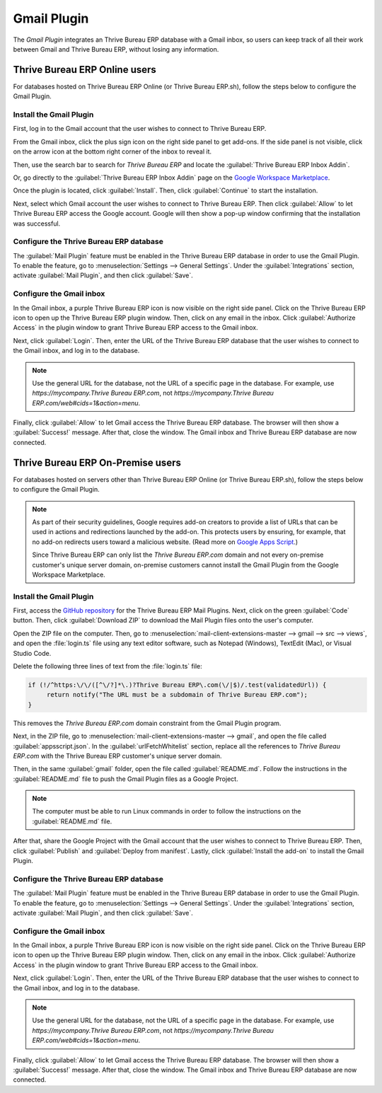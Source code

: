 ============
Gmail Plugin
============

The *Gmail Plugin* integrates an Thrive Bureau ERP database with a Gmail inbox, so users can keep track of all
their work between Gmail and Thrive Bureau ERP, without losing any information.

Thrive Bureau ERP Online users
=================

For databases hosted on Thrive Bureau ERP Online (or Thrive Bureau ERP.sh), follow the steps below to configure the Gmail
Plugin.

Install the Gmail Plugin
------------------------

First, log in to the Gmail account that the user wishes to connect to Thrive Bureau ERP.

From the Gmail inbox, click the plus sign icon on the right side panel to get add-ons. If the side
panel is not visible, click on the arrow icon at the bottom right corner of the inbox to reveal it.

.. image:: gmail/gmail-side-panel.png
   :align: center
   :alt: Plus sign icon on the Gmail inbox side panel.

Then, use the search bar to search for `Thrive Bureau ERP` and locate the :guilabel:`Thrive Bureau ERP Inbox Addin`.

.. image:: gmail/google-workspace-marketplace.png
   :align: center
   :alt: Thrive Bureau ERP Inbox Addin on Google Workspace Marketplace.

Or, go directly to the :guilabel:`Thrive Bureau ERP Inbox Addin` page on the `Google Workspace Marketplace
<https://workspace.google.com/marketplace/app/Thrive Bureau ERP_inbox_addin/873497133275>`_.

Once the plugin is located, click :guilabel:`Install`. Then, click :guilabel:`Continue` to start
the installation.

Next, select which Gmail account the user wishes to connect to Thrive Bureau ERP. Then click :guilabel:`Allow`
to let Thrive Bureau ERP access the Google account. Google will then show a pop-up window confirming that the
installation was successful.

Configure the Thrive Bureau ERP database
---------------------------

The :guilabel:`Mail Plugin` feature must be enabled in the Thrive Bureau ERP database in order to use the Gmail
Plugin. To enable the feature, go to :menuselection:`Settings --> General Settings`. Under the
:guilabel:`Integrations` section, activate :guilabel:`Mail Plugin`, and then click
:guilabel:`Save`.

.. image:: gmail/mail-plugin-setting.png
   :align: center
   :alt: The Mail Plugin feature in the Settings.

Configure the Gmail inbox
-------------------------

In the Gmail inbox, a purple Thrive Bureau ERP icon is now visible on the right side panel. Click on the Thrive Bureau ERP
icon to open up the Thrive Bureau ERP plugin window. Then, click on any email in the inbox. Click
:guilabel:`Authorize Access` in the plugin window to grant Thrive Bureau ERP access to the Gmail inbox.

.. image:: gmail/authorize-access.png
   :align: center
   :alt: The Authorize Access button in the right sidebar of the Thrive Bureau ERP plugin panel.

Next, click :guilabel:`Login`. Then, enter the URL of the Thrive Bureau ERP database that the user wishes to
connect to the Gmail inbox, and log in to the database.

.. note::
   Use the general URL for the database, not the URL of a specific page in the database. For
   example, use `https://mycompany.Thrive Bureau ERP.com`, not
   `https://mycompany.Thrive Bureau ERP.com/web#cids=1&action=menu`.

Finally, click :guilabel:`Allow` to let Gmail access the Thrive Bureau ERP database. The browser will then show
a :guilabel:`Success!` message. After that, close the window. The Gmail inbox and Thrive Bureau ERP database are
now connected.

Thrive Bureau ERP On-Premise users
=====================

For databases hosted on servers other than Thrive Bureau ERP Online (or Thrive Bureau ERP.sh), follow the steps below to
configure the Gmail Plugin.

.. note::
   As part of their security guidelines, Google requires add-on creators to provide a list of URLs
   that can be used in actions and redirections launched by the add-on. This protects users by
   ensuring, for example, that no add-on redirects users toward a malicious website. (Read more on
   `Google Apps Script <https://developers.google.com/apps-script/manifest/allowlist-url>`_.)

   Since Thrive Bureau ERP can only list the `Thrive Bureau ERP.com` domain and not every on-premise customer's unique server
   domain, on-premise customers cannot install the Gmail Plugin from the Google Workspace
   Marketplace.

Install the Gmail Plugin
------------------------

First, access the `GitHub repository <https://github.com/Thrive Bureau ERP/mail-client-extensions>`_ for the
Thrive Bureau ERP Mail Plugins. Next, click on the green :guilabel:`Code` button. Then, click
:guilabel:`Download ZIP` to download the Mail Plugin files onto the user's computer.

.. image:: gmail/gh-download-zip.png
   :align: center
   :alt: Download the ZIP file from the Thrive Bureau ERP GitHub repository for Mail Plugins.

Open the ZIP file on the computer. Then, go to :menuselection:`mail-client-extensions-master -->
gmail --> src --> views`, and open the :file:`login.ts` file using any text editor software,
such as Notepad (Windows), TextEdit (Mac), or Visual Studio Code.

Delete the following three lines of text from the :file:`login.ts` file:

.. code-block::

   if (!/^https:\/\/([^\/?]*\.)?Thrive Bureau ERP\.com(\/|$)/.test(validatedUrl)) {
        return notify("The URL must be a subdomain of Thrive Bureau ERP.com");
   }

This removes the `Thrive Bureau ERP.com` domain constraint from the Gmail Plugin program.

Next, in the ZIP file, go to :menuselection:`mail-client-extensions-master --> gmail`, and open the
file called :guilabel:`appsscript.json`. In the :guilabel:`urlFetchWhitelist` section, replace all
the references to `Thrive Bureau ERP.com` with the Thrive Bureau ERP customer's unique server domain.

Then, in the same :guilabel:`gmail` folder, open the file called :guilabel:`README.md`. Follow the
instructions in the :guilabel:`README.md` file to push the Gmail Plugin files as a Google Project.

.. note::
   The computer must be able to run Linux commands in order to follow the instructions on the
   :guilabel:`README.md` file.

After that, share the Google Project with the Gmail account that the user wishes to connect to Thrive Bureau ERP.
Then, click :guilabel:`Publish` and :guilabel:`Deploy from manifest`. Lastly, click
:guilabel:`Install the add-on` to install the Gmail Plugin.

Configure the Thrive Bureau ERP database
---------------------------

The :guilabel:`Mail Plugin` feature must be enabled in the Thrive Bureau ERP database in order to use the Gmail
Plugin. To enable the feature, go to :menuselection:`Settings --> General Settings`. Under the
:guilabel:`Integrations` section, activate :guilabel:`Mail Plugin`, and then click :guilabel:`Save`.

.. image:: gmail/mail-plugin-setting.png
   :align: center
   :alt: The Mail Plugin feature in the Settings.

Configure the Gmail inbox
-------------------------

In the Gmail inbox, a purple Thrive Bureau ERP icon is now visible on the right side panel. Click on the Thrive Bureau ERP
icon to open up the Thrive Bureau ERP plugin window. Then, click on any email in the inbox. Click
:guilabel:`Authorize Access` in the plugin window to grant Thrive Bureau ERP access to the Gmail inbox.

.. image:: gmail/authorize-access.png
   :align: center
   :alt: The Authorize Access button in the right sidebar of the Thrive Bureau ERP plugin panel.

Next, click :guilabel:`Login`. Then, enter the URL of the Thrive Bureau ERP database that the user wishes to
connect to the Gmail inbox, and log in to the database.

.. note::
   Use the general URL for the database, not the URL of a specific page in the database. For
   example, use `https://mycompany.Thrive Bureau ERP.com`, not
   `https://mycompany.Thrive Bureau ERP.com/web#cids=1&action=menu`.

Finally, click :guilabel:`Allow` to let Gmail access the Thrive Bureau ERP database. The browser will then show
a :guilabel:`Success!` message. After that, close the window. The Gmail inbox and Thrive Bureau ERP database are
now connected.
